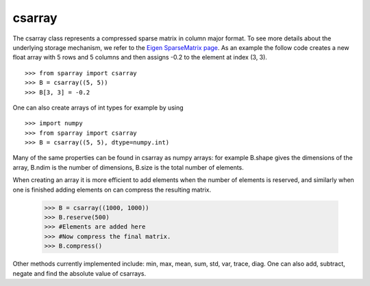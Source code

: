 csarray
=======

The csarray class represents a compressed sparse matrix in column major format. To see more details about the underlying storage mechanism, we refer to the `Eigen SparseMatrix page <http://eigen.tuxfamily.org/dox/TutorialSparse.html>`_. As an example the follow code creates a new float array with 5 rows and 5 columns and then assigns -0.2 to the element at index (3, 3).  

:: 

    >>> from sparray import csarray 
    >>> B = csarray((5, 5)) 
    >>> B[3, 3] = -0.2
    
One can also create arrays of int types for example by using 

:: 

    >>> import numpy
    >>> from sparray import csarray 
    >>> B = csarray((5, 5), dtype=numpy.int) 
    
Many of the same properties can be found in csarray as numpy arrays: for example B.shape gives the dimensions of the array, B.ndim is the number of dimensions, B.size is the total number of elements. 

When creating an array it is more efficient to add elements when the number of elements is reserved, and similarly when one is finished adding elements on can compress the resulting matrix. 

    >>> B = csarray((1000, 1000))
    >>> B.reserve(500) 
    >>> #Elements are added here 
    >>> #Now compress the final matrix.   
    >>> B.compress()
    
Other methods currently implemented include: min, max, mean, sum, std, var, trace, diag. One can also add, subtract, negate and find the absolute value of csarrays.  


